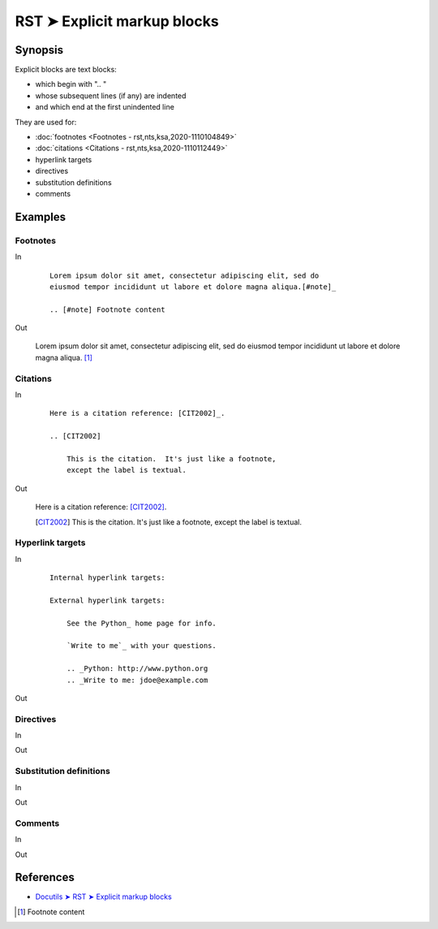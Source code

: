################################################################################
RST ➤ Explicit markup blocks
################################################################################

**********************************************************************
Synopsis
**********************************************************************

Explicit blocks are text blocks:

- which begin with ".. "
- whose subsequent lines (if any) are indented
- and which end at the first unindented line

They are used for:

- :doc:`footnotes <Footnotes - rst,nts,ksa,2020-1110104849>`
- :doc:`citations <Citations - rst,nts,ksa,2020-1110112449>`
- hyperlink targets
- directives
- substitution definitions
- comments

**********************************************************************
Examples
**********************************************************************

Footnotes
============================================================

In
    ::

        Lorem ipsum dolor sit amet, consectetur adipiscing elit, sed do
        eiusmod tempor incididunt ut labore et dolore magna aliqua.[#note]_

        .. [#note] Footnote content

Out

    Lorem ipsum dolor sit amet, consectetur adipiscing elit, sed do eiusmod tempor incididunt ut labore et dolore magna aliqua. [#note]_


Citations
============================================================

In
    ::

        Here is a citation reference: [CIT2002]_.

        .. [CIT2002]

            This is the citation.  It's just like a footnote,
            except the label is textual.


Out

    Here is a citation reference: [CIT2002]_.

    .. [CIT2002]

        This is the citation.  It's just like a footnote,
        except the label is textual.

Hyperlink targets
============================================================

In
    ::


        Internal hyperlink targets:

        External hyperlink targets:

            See the Python_ home page for info.

            `Write to me`_ with your questions.

            .. _Python: http://www.python.org
            .. _Write to me: jdoe@example.com

Out

Directives
============================================================

In
    ::



Out

Substitution definitions
============================================================

In
    ::



Out

Comments
============================================================

In
    ::



Out

**********************************************************************
References
**********************************************************************

- `Docutils ➤ RST ➤ Explicit markup blocks <https://docutils.sourceforge.io/docs/ref/rst/restructuredtext.html#explicit-markup-blocks>`_

.. [#note] Footnote content
